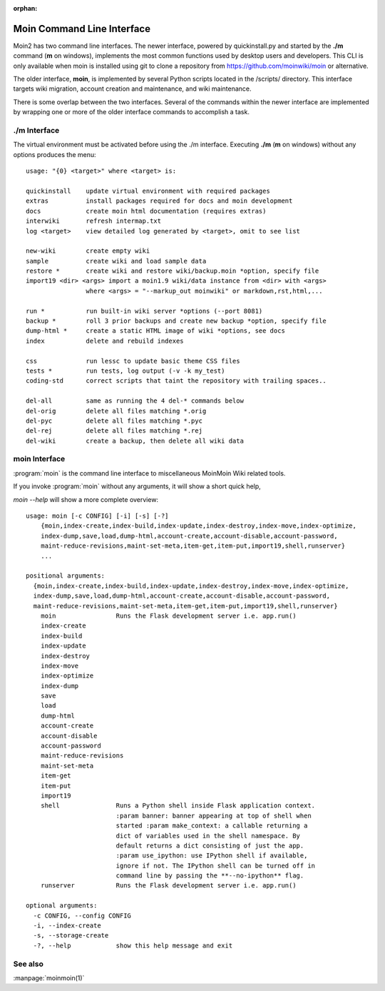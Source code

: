 :orphan:

Moin Command Line Interface
===========================

Moin2 has two command line interfaces. The newer interface, powered
by quickinstall.py and started by the **./m** command (**m** on windows),
implements the most common functions used by desktop
users and developers. This CLI is only available when moin is installed
using git to clone a repository from https://github.com/moinwiki/moin
or alternative.

The older interface, **moin**, is implemented by several Python scripts
located in the /scripts/ directory. This interface targets wiki migration,
account creation and maintenance, and wiki maintenance.

There is some overlap between the two interfaces. Several of the commands
within the newer interface are implemented by wrapping one or more of the
older interface commands to accomplish a task.

./m Interface
-------------

The virtual environment must be activated before using the ./m
interface. Executing **./m** (**m** on windows) without any options produces
the menu::

    usage: "{0} <target>" where <target> is:

    quickinstall    update virtual environment with required packages
    extras          install packages required for docs and moin development
    docs            create moin html documentation (requires extras)
    interwiki       refresh intermap.txt
    log <target>    view detailed log generated by <target>, omit to see list

    new-wiki        create empty wiki
    sample          create wiki and load sample data
    restore *       create wiki and restore wiki/backup.moin *option, specify file
    import19 <dir> <args> import a moin1.9 wiki/data instance from <dir> with <args>
                    where <args> = "--markup_out moinwiki" or markdown,rst,html,...

    run *           run built-in wiki server *options (--port 8081)
    backup *        roll 3 prior backups and create new backup *option, specify file
    dump-html *     create a static HTML image of wiki *options, see docs
    index           delete and rebuild indexes

    css             run lessc to update basic theme CSS files
    tests *         run tests, log output (-v -k my_test)
    coding-std      correct scripts that taint the repository with trailing spaces..

    del-all         same as running the 4 del-* commands below
    del-orig        delete all files matching *.orig
    del-pyc         delete all files matching *.pyc
    del-rej         delete all files matching *.rej
    del-wiki        create a backup, then delete all wiki data


moin Interface
--------------

:program:`moin` is the command line interface to miscellaneous MoinMoin Wiki related
tools.

If you invoke :program:`moin` without any arguments, it will show a short quick help,

`moin --help` will show a more complete overview:

::

    usage: moin [-c CONFIG] [-i] [-s] [-?]
        {moin,index-create,index-build,index-update,index-destroy,index-move,index-optimize,
        index-dump,save,load,dump-html,account-create,account-disable,account-password,
        maint-reduce-revisions,maint-set-meta,item-get,item-put,import19,shell,runserver}
        ...

    positional arguments:
      {moin,index-create,index-build,index-update,index-destroy,index-move,index-optimize,
      index-dump,save,load,dump-html,account-create,account-disable,account-password,
      maint-reduce-revisions,maint-set-meta,item-get,item-put,import19,shell,runserver}
        moin                Runs the Flask development server i.e. app.run()
        index-create
        index-build
        index-update
        index-destroy
        index-move
        index-optimize
        index-dump
        save
        load
        dump-html
        account-create
        account-disable
        account-password
        maint-reduce-revisions
        maint-set-meta
        item-get
        item-put
        import19
        shell               Runs a Python shell inside Flask application context.
                            :param banner: banner appearing at top of shell when
                            started :param make_context: a callable returning a
                            dict of variables used in the shell namespace. By
                            default returns a dict consisting of just the app.
                            :param use_ipython: use IPython shell if available,
                            ignore if not. The IPython shell can be turned off in
                            command line by passing the **--no-ipython** flag.
        runserver           Runs the Flask development server i.e. app.run()

    optional arguments:
      -c CONFIG, --config CONFIG
      -i, --index-create
      -s, --storage-create
      -?, --help            show this help message and exit

See also
--------

:manpage:`moinmoin(1)`
